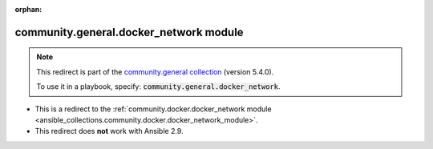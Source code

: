 
.. Document meta

:orphan:

.. Anchors

.. _ansible_collections.community.general.docker_network_module:

.. Title

community.general.docker_network module
+++++++++++++++++++++++++++++++++++++++

.. Collection note

.. note::
    This redirect is part of the `community.general collection <https://galaxy.ansible.com/community/general>`_ (version 5.4.0).

    To use it in a playbook, specify: :code:`community.general.docker_network`.

- This is a redirect to the :ref:`community.docker.docker_network module <ansible_collections.community.docker.docker_network_module>`.
- This redirect does **not** work with Ansible 2.9.
